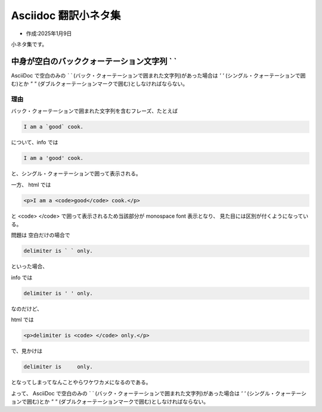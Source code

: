 .. -*- coding: utf-8; mode: rst; -*-

.. index:: asciidoc, git

Asciidoc 翻訳小ネタ集
=====================

- 作成:2025年1月9日

小ネタ集です。

中身が空白のバッククォーテーション文字列 \` \`
----------------------------------------------

AsciiDoc で空白のみの `\` \`` (バック・クォーテーションで囲まれた文字列)があった場合は `' '` (シングル・クォーテーションで囲む)とか `" "` (ダブルクォーテーションマークで囲む)としなければならない。

理由
....

バック・クォーテーションで囲まれた文字列を含むフレーズ、たとえば

.. code-block:: text
   
   I am a `good` cook.

について、info では

.. code-block:: text
		
   I am a 'good' cook.

と、シングル・クォーテーションで囲って表示される。    

一方、 html では

.. code-block:: html
		
   <p>I am a <code>good</code> cook.</p>

と <code> </code> で囲って表示されるため当該部分が monospace font 表示となり、
見た目には区別が付くようになっている。

問題は 空白だけの場合で 

.. code-block:: text

   delimiter is ` ` only.

といった場合、

info では

.. code-block:: text

   delimiter is ' ' only.

なのだけど、

html では

.. code-block:: html

   <p>delimiter is <code> </code> only.</p>

で、見かけは

.. code-block:: text

   delimiter is     only.

となってしまってなんことやらワケワカメになるのである。

よって、
AsciiDoc で空白のみの `\` \`` (バック・クォーテーションで囲まれた文字列)があった場合は `' '` (シングル・クォーテーションで囲む)とか `" "` (ダブルクォーテーションマークで囲む)としなければならない。

